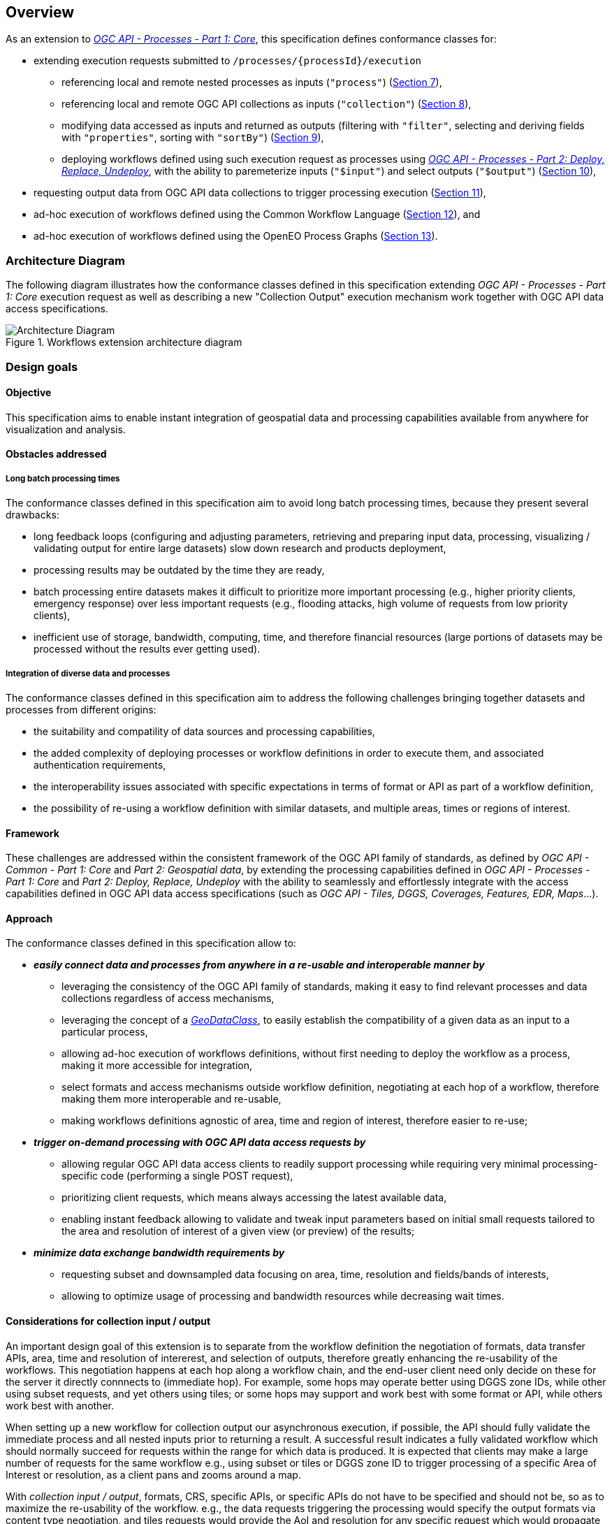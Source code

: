 [[overview]]
== Overview

As an extension to https://docs.ogc.org/is/18-062r2/18-062r2.html[_OGC API - Processes - Part 1: Core_], this specification defines conformance classes for:

* extending execution requests submitted to `/processes/{processId}/execution`
   ** referencing local and remote nested processes as inputs (`"process"`) (<<section_nested_processes,Section 7>>),
   ** referencing local and remote OGC API collections as inputs (`"collection"`) (<<section_collection_input,Section 8>>),
   ** modifying data accessed as inputs and returned as outputs (filtering with `"filter"`, selecting and deriving fields with `"properties"`, sorting with `"sortBy"`) (<<section_fields_modifiers,Section 9>>),
   ** deploying workflows defined using such execution request as processes using https://github.com/opengeospatial/ogcapi-processes/tree/master/extensions/deploy_replace_undeploy/standard[_OGC API - Processes - Part 2: Deploy, Replace, Undeploy_], with the ability to paremeterize inputs (`"$input"`) and select outputs (`"$output"`) (<<section_deployable_workflows,Section 10>>),
* requesting output data from OGC API data collections to trigger processing execution (<<section_collection_output,Section 11>>),
* ad-hoc execution of workflows defined using the Common Workflow Language (<<section_cwl_workflows,Section 12>>), and
* ad-hoc execution of workflows defined using the OpenEO Process Graphs (<<section_openeo_workflows,Section 13>>).

=== Architecture Diagram

The following diagram illustrates how the conformance classes defined in this specification
extending _OGC API - Processes - Part 1: Core_ execution request as well as describing a new
"Collection Output" execution mechanism work together with OGC API data access specifications.

.Workflows extension architecture diagram
[#img-architecture-diagram]
image::figures/architecture-diagram.png[Architecture Diagram]

////
[mermaid]
----
flowchart TB

      Client("<b>Client</b>") --> AdHoc{{<b>Ad-hoc Workflow<br/>Definition</b>}} --> Service["<b>Workflows<br/>Implementation</b>"]
      %% Maps><b>OGC API - Maps</b>] --> Client

      Nested>Nested Process<br/>]
      Core><b>OGC API - Processes</b><br/><i>Part 1: Core</i>]
      Input>Collection Input]

      Client <--> Core

      Nested -.- AdHoc
      Core -.- AdHoc
      Input -.- AdHoc

      Core <--> Service
      Input --> Service
      Service --> Output>Collection Output]

      Access><b>OGC API Data Values Access Mechanisms<br/>for Area/Resolution of Interest</b></br></br><i><b>DGGS</b> / ISEA3H-Rhombus<br/><b>DGGS</b> / ISEA3H-PIXYS<br/><b>DGGS</b> / GNOSISGlobalGrid</br>Tiles</br>Coverages<br/>Features<br/>EDR<br/>Maps]

      Core -.- Processes[[Processes]] -.- RemoteP
      Core -.- RemoteP
      Processes -.- Nested

      Collections[("Collections")]
      Collections -.- RemoteC
      Collections -.- Input

      RemoteC><i>Remote Collection</i>]
      RemoteP><i>Remote Process</i>]
      RemoteC --> Access
      Input --> RemoteP --> Output
      RemoteP -.- Nested

      %% Output --> Maps
      Output --> Access --> Input

      Access --> Client
----
////

=== Design goals

==== Objective

This specification aims to enable instant integration of geospatial data and processing capabilities available from anywhere for visualization and analysis.

==== Obstacles addressed

===== Long batch processing times

The conformance classes defined in this specification aim to avoid long batch processing times, because they present several drawbacks:

* long feedback loops (configuring and adjusting parameters, retrieving and preparing input data, processing, visualizing / validating output for entire large datasets) slow down research and products deployment,
* processing results may be outdated by the time they are ready,
* batch processing entire datasets makes it difficult to prioritize more important processing (e.g., higher priority clients, emergency response) over less important requests
  (e.g., flooding attacks, high volume of requests from low priority clients),
* inefficient use of storage, bandwidth, computing, time, and therefore financial resources (large portions of datasets may be processed without the results ever getting used).

===== Integration of diverse data and processes

The conformance classes defined in this specification aim to address the following challenges bringing together datasets and processes from different origins:

* the suitability and compatility of data sources and processing capabilities,
* the added complexity of deploying processes or workflow definitions in order to execute them, and associated authentication requirements,
* the interoperability issues associated with specific expectations in terms of format or API as part of a workflow definition,
* the possibility of re-using a workflow definition with similar datasets, and multiple areas, times or regions of interest.

==== Framework

These challenges are addressed within the consistent framework of the OGC API family of standards, as defined by _OGC API - Common - Part 1: Core_ and _Part 2: Geospatial data_,
by extending the processing capabilities defined in _OGC API - Processes - Part 1: Core_ and _Part 2: Deploy, Replace, Undeploy_ with the ability to seamlessly and effortlessly
integrate with the access capabilities defined in OGC API data access specifications (such as _OGC API - Tiles, DGGS, Coverages, Features, EDR, Maps_...).

==== Approach

The conformance classes defined in this specification allow to:

* _**easily connect data and processes from anywhere in a re-usable and interoperable manner by**_
   ** leveraging the consistency of the OGC API family of standards, making it easy to find relevant processes and data collections regardless of access mechanisms,
   ** leveraging the concept of a https://github.com/opengeospatial/styles-and-symbology/issues/12[_GeoDataClass_], to easily establish the compatibility of a given data as an input to a particular process,
   ** allowing ad-hoc execution of workflows definitions, without first needing to deploy the workflow as a process, making it more accessible for integration,
   ** select formats and access mechanisms outside workflow definition, negotiating at each hop of a workflow, therefore making them more interoperable and re-usable,
   ** making workflows definitions agnostic of area, time and region of interest, therefore easier to re-use;

* _**trigger on-demand processing with OGC API data access requests by**_
   ** allowing regular OGC API data access clients to readily support processing while requiring very minimal processing-specific code (performing a single POST request),
   ** prioritizing client requests, which means always accessing the latest available data,
   ** enabling instant feedback allowing to validate and tweak input parameters based on initial small requests tailored to the area and resolution of interest of a given view (or preview) of the results;

* _**minimize data exchange bandwidth requirements by**_
   ** requesting subset and downsampled data focusing on area, time, resolution and fields/bands of interests,
   ** allowing to optimize usage of processing and bandwidth resources while decreasing wait times.

==== Considerations for collection input / output

An important design goal of this extension is to separate from the workflow definition the negotiation of formats,
data transfer APIs, area, time and resolution of intererest, and selection of outputs, therefore greatly enhancing the re-usability of the workflows.
This negotiation happens at each hop along a workflow chain, and the end-user client need only decide on these for the server it directly connnects to (immediate hop).
For example, some hops may operate better using DGGS zone IDs, while other using subset requests, and yet others using tiles; or some hops may support and work best with some format or API,
while others work best with another.

When setting up a new workflow for collection output our asynchronous execution, if possible, the API should fully validate the immediate process and all nested inputs prior to returning a result.
A successful result indicates a fully validated workflow which should normally succeed for requests within the range for which data is produced.
It is expected that clients may make a large number of requests for the same workflow e.g., using subset or tiles or DGGS zone ID to trigger processing of a specific Area of Interest or resolution,
as a client pans and zooms around a map.

With _collection input / output_, formats, CRS, specific APIs, or specific APIs do not have to be specified and should not be, so as to maximize the re-usability of the workflow.
e.g., the data requests triggering the processing would specify the output formats via content type negotiation, and tiles requests would provide the AoI and resolution for any specific request which
would propagate upwards in the workflow request chain.
